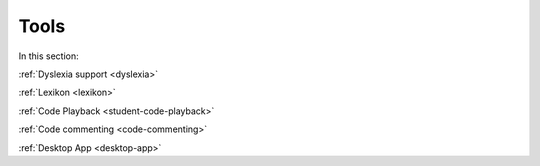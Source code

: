 .. meta::
   :description: Dyslexia support, Lexikon, Code Playback, Code Commenting, Desktop App
   
Tools
=====

In this section:

:ref:`Dyslexia support <dyslexia>`

:ref:`Lexikon <lexikon>`

:ref:`Code Playback <student-code-playback>`

:ref:`Code commenting <code-commenting>`

:ref:`Desktop App <desktop-app>`


